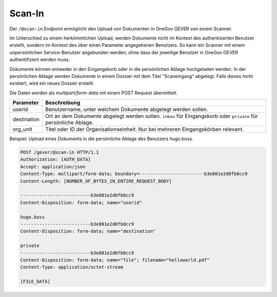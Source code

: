 .. _scanin:

Scan-In
=======

Der ``/@scan-in`` Endpoint ermöglicht den Upload von Dokumenten in OneGov GEVER
von einem Scanner.

Im Unterschied zu einem herkömmlichen Upload, werden Dokumente nicht im Kontext
des authentisierten Benutzer erstellt, sondern im Kontext des über einen Parameter
angegebenen Benutzers. So kann ein Scanner mit einem unpersönlichen Service-Benutzer
angebunden werden, ohne dass der jeweilige Benutzer in OneGov GEVER authentifiziert
werden muss.

Dokumente können entweder in den Eingangskorb oder in die persönlichen Ablage
hochgeladen werden. In der persönlichen Ablage werden Dokumente in einem Dossier
mit dem Titel "Scaneingang" abgelegt. Falls dieses nicht existiert, wird ein
neues Dossier erstellt.

Die Daten werden als `multipart/form-data` mit einem POST Request übermittelt.

+-------------+------------------------------------------------------------------------------------------------------------------+
|  Parameter  |                                                   Beschreibung                                                   |
+=============+==================================================================================================================+
| userid      | Benutzername, unter welchem Dokumente abgelegt werden sollen.                                                    |
+-------------+------------------------------------------------------------------------------------------------------------------+
| destination | Ort an dem Dokumente abgelegt werden sollen. ``inbox`` für Eingangskorb oder ``private`` für persönliche Ablage. |
+-------------+------------------------------------------------------------------------------------------------------------------+
| org_unit    | Titel oder ID der Organisationseinheit. Nur bei mehreren Eingangskörben relevant.                                |
+-------------+------------------------------------------------------------------------------------------------------------------+


Beispiel: Upload eines Dokuments in die persönliche Ablage des Benutzers hugo.boss.

.. sourcecode:: http

  POST /gever/@scan-in HTTP/1.1
  Authorization: [AUTH_DATA]
  Accept: application/json
  Content-Type: multipart/form-data; boundary=------------------------b3e801e2d0fb0cc9
  Content-Length: [NUMBER_OF_BYTES_IN_ENTIRE_REQUEST_BODY]

  --------------------------b3e801e2d0fb0cc9
  Content-Disposition: form-data; name="userid"

  hugo.boss
  --------------------------b3e801e2d0fb0cc9
  Content-Disposition: form-data; name="destination"

  private
  --------------------------b3e801e2d0fb0cc9
  Content-Disposition: form-data; name="file"; filename="helloworld.pdf"
  Content-Type: application/octet-stream

  [FILE_DATA]
